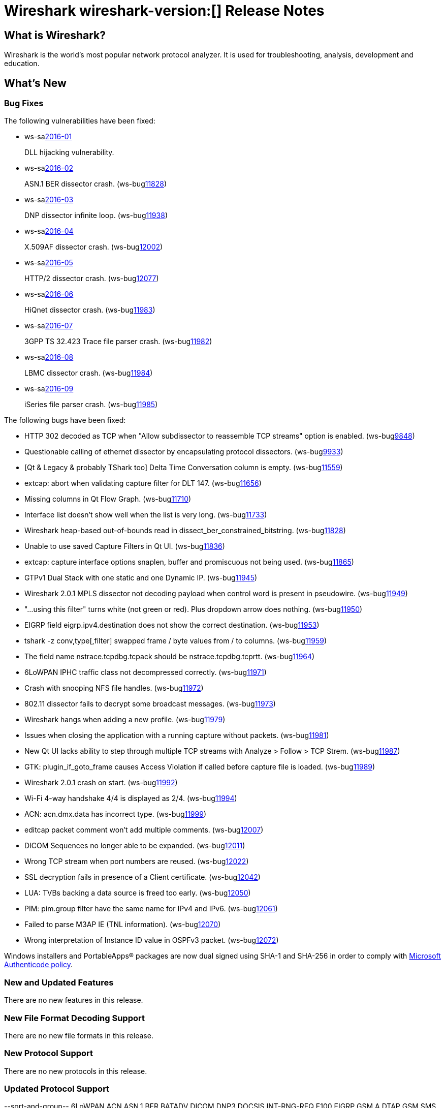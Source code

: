 = Wireshark wireshark-version:[] Release Notes
// AsciiDoc quick reference: http://powerman.name/doc/asciidoc

== What is Wireshark?

Wireshark is the world's most popular network protocol analyzer. It is
used for troubleshooting, analysis, development and education.

== What's New

=== Bug Fixes

The following vulnerabilities have been fixed:

* ws-salink:2016-01[]
+
DLL hijacking vulnerability.
//(ws-buglink:XXXX[])
//cve-idlink:2015-XXXX[]
// Fixed in master: g4a79cf2
// Fixed in master-2.0: gb33f4c8
// Fixed in master-1.12: gf8d67cf

* ws-salink:2016-02[]
+
ASN.1 BER dissector crash.
(ws-buglink:11828[])
//cve-idlink:2015-XXXX[]
// Fixed in master: g9b2f3f7
// Fixed in master-2.0: g1942c8a

* ws-salink:2016-03[]
+
DNP dissector infinite loop.
(ws-buglink:11938[])
//cve-idlink:2015-XXXX[]
// Fixed in master: g260afe1
// Fixed in master-2.0: g0cc86bb
// Fixed in master-1.12: g0ca7445

* ws-salink:2016-04[]
+
X.509AF dissector crash.
(ws-buglink:12002[])
//cve-idlink:2015-XXXX[]
// Fixed in master: g5a8020a
// Fixed in master-2.0: g1f4977b

* ws-salink:2016-05[]
+
HTTP/2 dissector crash.
(ws-buglink:12077[])
//cve-idlink:2015-XXXX[]
// Fixed in master: g
// Fixed in master-2.0: g

* ws-salink:2016-06[]
+
HiQnet dissector crash.
(ws-buglink:11983[])
//cve-idlink:2015-XXXX[]
// Fixed in master: g69a679c
// Fixed in master-2.0: g325fb1a

* ws-salink:2016-07[]
+
3GPP TS 32.423 Trace file parser crash.
(ws-buglink:11982[])
//cve-idlink:2015-XXXX[]
// Fixed in master: g140aad0
// Fixed in master-2.0: g10d4c85

* ws-salink:2016-08[]
+
LBMC dissector crash.
(ws-buglink:11984[])
//cve-idlink:2015-XXXX[]
// Fixed in master: g1c090e9
// Fixed in master-2.0: g32fc1bc

* ws-salink:2016-09[]
+
iSeries file parser crash.
(ws-buglink:11985[])
//cve-idlink:2015-XXXX[]
// Fixed in master: g96d585a
// Fixed in master-2.0: g83dd13c

The following bugs have been fixed:

//* ws-buglink:5000[]
//* ws-buglink:6000[Wireshark bug]
//* cve-idlink:2016-7000[]
//* Wireshark insists on calling you on your land line which is keeping you from abandoning it for cellular. (ws-buglink:0000[])
// cp /dev/null /tmp/buglist.txt ; for bugnumber in `git log --stat v2.0.2rc0..| grep ' Bug:' | cut -f2 -d: | sort -n -u ` ; do gen-bugnote $bugnumber; pbpaste >> /tmp/buglist.txt; done

* HTTP 302 decoded as TCP when "Allow subdissector to reassemble TCP streams" option is enabled. (ws-buglink:9848[])

* Questionable calling of ethernet dissector by encapsulating protocol dissectors. (ws-buglink:9933[])

* [Qt & Legacy & probably TShark too] Delta Time Conversation column is empty. (ws-buglink:11559[])

* extcap: abort when validating capture filter for DLT 147. (ws-buglink:11656[])

* Missing columns in Qt Flow Graph. (ws-buglink:11710[])

* Interface list doesn't show well when the list is very long. (ws-buglink:11733[])

* Wireshark heap-based out-of-bounds read in dissect_ber_constrained_bitstring. (ws-buglink:11828[])

* Unable to use saved Capture Filters in Qt UI. (ws-buglink:11836[])

* extcap: capture interface options snaplen, buffer and promiscuous not being used. (ws-buglink:11865[])

* GTPv1 Dual Stack with one static and one Dynamic IP. (ws-buglink:11945[])

* Wireshark 2.0.1 MPLS dissector not decoding payload when control word is present in pseudowire. (ws-buglink:11949[])

* "...using this filter" turns white (not green or red). Plus dropdown arrow does nothing. (ws-buglink:11950[])

* EIGRP field eigrp.ipv4.destination does not show the correct destination. (ws-buglink:11953[])

* tshark -z conv,type[,filter] swapped frame / byte values from / to columns. (ws-buglink:11959[])

* The field name nstrace.tcpdbg.tcpack should be nstrace.tcpdbg.tcprtt. (ws-buglink:11964[])

* 6LoWPAN IPHC traffic class not decompressed correctly. (ws-buglink:11971[])

* Crash with snooping NFS file handles. (ws-buglink:11972[])

* 802.11 dissector fails to decrypt some broadcast messages. (ws-buglink:11973[])

* Wireshark hangs when adding a new profile. (ws-buglink:11979[])

* Issues when closing the application with a running capture without packets. (ws-buglink:11981[])

* New Qt UI lacks ability to step through multiple TCP streams with Analyze > Follow > TCP Strem. (ws-buglink:11987[])

* GTK: plugin_if_goto_frame causes Access Violation if called before capture file is loaded. (ws-buglink:11989[])

* Wireshark 2.0.1 crash on start. (ws-buglink:11992[])

* Wi-Fi 4-way handshake 4/4 is displayed as 2/4. (ws-buglink:11994[])

* ACN: acn.dmx.data has incorrect type. (ws-buglink:11999[])

* editcap packet comment won't add multiple comments. (ws-buglink:12007[])

* DICOM Sequences no longer able to be expanded. (ws-buglink:12011[])

* Wrong TCP stream when port numbers are reused. (ws-buglink:12022[])

* SSL decryption fails in presence of a Client certificate. (ws-buglink:12042[])

* LUA: TVBs backing a data source is freed too early. (ws-buglink:12050[])

* PIM: pim.group filter have the same name for IPv4 and IPv6. (ws-buglink:12061[])

* Failed to parse M3AP IE (TNL information). (ws-buglink:12070[])

* Wrong interpretation of Instance ID value in OSPFv3 packet. (ws-buglink:12072[])

Windows installers and PortableApps(R) packages are now dual signed using SHA-1 and SHA-256
in order to comply with
http://social.technet.microsoft.com/wiki/contents/articles/32288.windows-enforcement-of-authenticode-code-signing-and-timestamping.aspx[Microsoft Authenticode policy].

=== New and Updated Features

There are no new features in this release.

//=== Removed Dissectors

=== New File Format Decoding Support

There are no new file formats in this release.

=== New Protocol Support

There are no new protocols in this release.


=== Updated Protocol Support

--sort-and-group--
6LoWPAN
ACN
ASN.1 BER
BATADV
DICOM
DNP3
DOCSIS INT-RNG-REQ
E100
EIGRP
GSM A DTAP
GSM SMS
GTP
HiQnet
HTTP
HTTP/2
IEEE 802.11
IKEv2
InfiniBand
IPv4
IPv6
LBMC
M3AP
MAC LTE
MPLS
NFS
NS Trace
OSPF
PIM
RLC LTE
RoHC
SSL
TCP
TRILL
VXLAN
WaveAgent
X.509AF
--sort-and-group--

=== New and Updated Capture File Support

//There is no new or updated capture file support in this release.
--sort-and-group--
3GPP TS 32.423 Trace
iSeries
pcap
pcapng
--sort-and-group--

=== New and Updated Capture Interfaces support

There are no new or updated capture interfaces supported in this release.

== Getting Wireshark

Wireshark source code and installation packages are available from
https://www.wireshark.org/download.html.

=== Vendor-supplied Packages

Most Linux and Unix vendors supply their own Wireshark packages. You can
usually install or upgrade Wireshark using the package management system
specific to that platform. A list of third-party packages can be found
on the https://www.wireshark.org/download.html#thirdparty[download page]
on the Wireshark web site.

== File Locations

Wireshark and TShark look in several different locations for preference
files, plugins, SNMP MIBS, and RADIUS dictionaries. These locations vary
from platform to platform. You can use About→Folders to find the default
locations on your system.

== Known Problems

Dumpcap might not quit if Wireshark or TShark crashes.
(ws-buglink:1419[])

The BER dissector might infinitely loop.
(ws-buglink:1516[])

Capture filters aren't applied when capturing from named pipes.
(ws-buglink:1814[])

Filtering tshark captures with read filters (-R) no longer works.
(ws-buglink:2234[])

Resolving (ws-buglink:9044[]) reopens (ws-buglink:3528[]) so that Wireshark
no longer automatically decodes gzip data when following a TCP stream.

Application crash when changing real-time option.
(ws-buglink:4035[])

Hex pane display issue after startup.
(ws-buglink:4056[])

Packet list rows are oversized.
(ws-buglink:4357[])

Wireshark and TShark will display incorrect delta times in some cases.
(ws-buglink:4985[])

The 64-bit version of Wireshark will leak memory on Windows when the display
depth is set to 16 bits (ws-buglink:9914[])

Wireshark should let you work with multiple capture files. (ws-buglink:10488[])

Dell Backup and Recovery (DBAR) makes many Windows applications crash,
including Wireshark. (ws-buglink:12036[])

== Getting Help

Community support is available on https://ask.wireshark.org/[Wireshark's
Q&A site] and on the wireshark-users mailing list. Subscription
information and archives for all of Wireshark's mailing lists can be
found on https://www.wireshark.org/lists/[the web site].

Official Wireshark training and certification are available from
http://www.wiresharktraining.com/[Wireshark University].

== Frequently Asked Questions

A complete FAQ is available on the
https://www.wireshark.org/faq.html[Wireshark web site].
